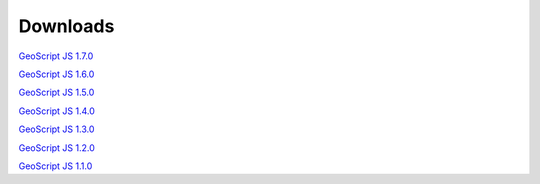 .. _download:

Downloads
=========

`GeoScript JS 1.7.0 <https://github.com/geoscript/geoscript-js/releases/download/v1.7.0/geoscript-js-1.7.0.zip>`__

`GeoScript JS 1.6.0 <https://github.com/geoscript/geoscript-js/releases/download/v1.6.0/geoscript-js-1.6.0.zip>`__

`GeoScript JS 1.5.0 <https://github.com/geoscript/geoscript-js/releases/download/v1.5.0/geoscript-js-1.5.0.zip>`__

`GeoScript JS 1.4.0 <https://github.com/geoscript/geoscript-js/releases/download/v1.4.0/geoscript-js-1.4.0.zip>`__

`GeoScript JS 1.3.0 <https://github.com/geoscript/geoscript-js/releases/download/v1.3.0/geoscript-js-1.3.0.zip>`__

`GeoScript JS 1.2.0 <https://github.com/geoscript/geoscript-js/releases/download/v1.2.0/geoscript-js-1.2.0.zip>`__

`GeoScript JS 1.1.0 <https://github.com/geoscript/geoscript-js/releases/download/v1.1.0/geoscript-js-1.1.0.zip>`__

